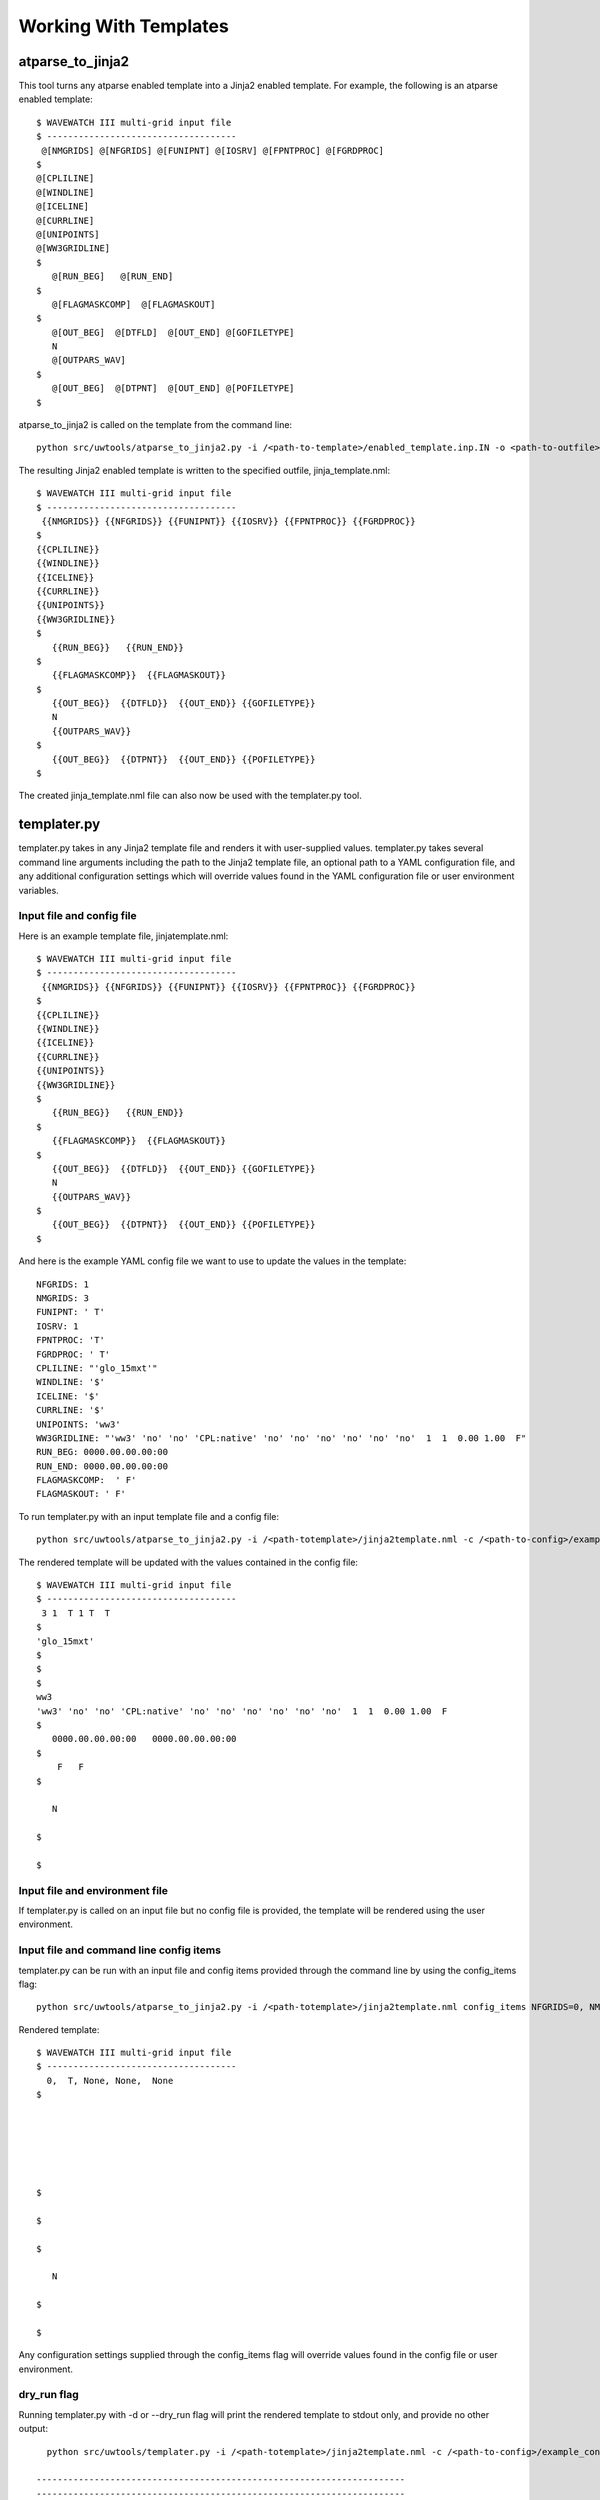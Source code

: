 .. _working_with_templates:

**************************
Working With Templates 
**************************

.. _atp_j2:
---------------------
atparse_to_jinja2
---------------------

This tool turns any atparse enabled template into a Jinja2 enabled template. For example, the following is an atparse enabled template::

  $ WAVEWATCH III multi-grid input file
  $ ------------------------------------
   @[NMGRIDS] @[NFGRIDS] @[FUNIPNT] @[IOSRV] @[FPNTPROC] @[FGRDPROC]
  $
  @[CPLILINE]
  @[WINDLINE]
  @[ICELINE]
  @[CURRLINE]
  @[UNIPOINTS]
  @[WW3GRIDLINE]
  $
     @[RUN_BEG]   @[RUN_END]
  $
     @[FLAGMASKCOMP]  @[FLAGMASKOUT]
  $
     @[OUT_BEG]  @[DTFLD]  @[OUT_END] @[GOFILETYPE]
     N
     @[OUTPARS_WAV]
  $
     @[OUT_BEG]  @[DTPNT]  @[OUT_END] @[POFILETYPE]
  $

atparse_to_jinja2 is called on the template from the command line::

  python src/uwtools/atparse_to_jinja2.py -i /<path-to-template>/enabled_template.inp.IN -o <path-to-outfile>/jinja_template.nml

The resulting Jinja2 enabled template is written to the specified outfile, jinja_template.nml::

  $ WAVEWATCH III multi-grid input file
  $ ------------------------------------
   {{NMGRIDS}} {{NFGRIDS}} {{FUNIPNT}} {{IOSRV}} {{FPNTPROC}} {{FGRDPROC}}
  $
  {{CPLILINE}}
  {{WINDLINE}}
  {{ICELINE}}
  {{CURRLINE}}
  {{UNIPOINTS}}
  {{WW3GRIDLINE}}
  $
     {{RUN_BEG}}   {{RUN_END}}
  $
     {{FLAGMASKCOMP}}  {{FLAGMASKOUT}}
  $
     {{OUT_BEG}}  {{DTFLD}}  {{OUT_END}} {{GOFILETYPE}}
     N
     {{OUTPARS_WAV}}
  $
     {{OUT_BEG}}  {{DTPNT}}  {{OUT_END}} {{POFILETYPE}}
  $
  
The created jinja_template.nml file can also now be used with the templater.py tool.

.. _templater.py:
----------------
templater.py
----------------

templater.py takes in any Jinja2 template file and renders it with user-supplied values. templater.py takes several command line arguments including the path to the Jinja2 template file, an optional 
path to a YAML configuration file, and any additional configuration settings which will override values found in the YAML 
configuration file or user environment variables.

.. _temp_inp_conf:
^^^^^^^^^^^^^^^^^^^^^^^^^^
Input file and config file
^^^^^^^^^^^^^^^^^^^^^^^^^^
Here is an example template file, jinjatemplate.nml::

  $ WAVEWATCH III multi-grid input file
  $ ------------------------------------
   {{NMGRIDS}} {{NFGRIDS}} {{FUNIPNT}} {{IOSRV}} {{FPNTPROC}} {{FGRDPROC}}
  $
  {{CPLILINE}}
  {{WINDLINE}}
  {{ICELINE}}
  {{CURRLINE}}
  {{UNIPOINTS}}
  {{WW3GRIDLINE}}
  $
     {{RUN_BEG}}   {{RUN_END}}
  $
     {{FLAGMASKCOMP}}  {{FLAGMASKOUT}}
  $
     {{OUT_BEG}}  {{DTFLD}}  {{OUT_END}} {{GOFILETYPE}}
     N
     {{OUTPARS_WAV}}
  $
     {{OUT_BEG}}  {{DTPNT}}  {{OUT_END}} {{POFILETYPE}}
  $

And here is the example YAML config file we want to use to update the values in the template::

  NFGRIDS: 1
  NMGRIDS: 3
  FUNIPNT: ' T'
  IOSRV: 1
  FPNTPROC: 'T'
  FGRDPROC: ' T'
  CPLILINE: "'glo_15mxt'"
  WINDLINE: '$'
  ICELINE: '$'
  CURRLINE: '$'
  UNIPOINTS: 'ww3'
  WW3GRIDLINE: "'ww3' 'no' 'no' 'CPL:native' 'no' 'no' 'no' 'no' 'no' 'no'  1  1  0.00 1.00  F"
  RUN_BEG: 0000.00.00.00:00
  RUN_END: 0000.00.00.00:00
  FLAGMASKCOMP:  ' F'
  FLAGMASKOUT: ' F'

To run templater.py with an input template file and a config file::

    python src/uwtools/atparse_to_jinja2.py -i /<path-totemplate>/jinja2template.nml -c /<path-to-config>/example_config.yaml -o <path-to-outfile>/rendered_template.nml

The rendered template will be updated with the values contained in the config file::

  $ WAVEWATCH III multi-grid input file
  $ ------------------------------------
   3 1  T 1 T  T
  $
  'glo_15mxt'
  $
  $
  $
  ww3
  'ww3' 'no' 'no' 'CPL:native' 'no' 'no' 'no' 'no' 'no' 'no'  1  1  0.00 1.00  F
  $
     0000.00.00.00:00   0000.00.00.00:00
  $
      F   F
  $

     N

  $

  $

.. _temp_inp_env:
^^^^^^^^^^^^^^^^^^^^^^^^^^^^^^^
Input file and environment file
^^^^^^^^^^^^^^^^^^^^^^^^^^^^^^^

If templater.py is called on an input file but no config file is provided, the template will be rendered using the user environment.

.. _temp_inp_cli:
^^^^^^^^^^^^^^^^^^^^^^^^^^^^^^^^^^^^^^^^
Input file and command line config items
^^^^^^^^^^^^^^^^^^^^^^^^^^^^^^^^^^^^^^^^

templater.py can be run with an input file and config items provided through the command line by using the config_items flag::

    python src/uwtools/atparse_to_jinja2.py -i /<path-totemplate>/jinja2template.nml config_items NFGRIDS=0, NMGRID=5, FUNIPNT=' T', IOSRV='None', FPNTPROC='None', FGRDPROC=' None'

Rendered template::

  $ WAVEWATCH III multi-grid input file
  $ ------------------------------------
    0,  T, None, None,  None
  $






  $

  $

  $

     N

  $

  $

Any configuration settings supplied through the config_items flag will override values found in the config file or user environment.

.. _temp_dryrun:
^^^^^^^^^^^^
dry_run flag
^^^^^^^^^^^^
Running templater.py with -d or --dry_run flag will print the rendered template to stdout only, and provide no other output::

    python src/uwtools/templater.py -i /<path-totemplate>/jinja2template.nml -c /<path-to-config>/example_config.yaml -d

  ----------------------------------------------------------------------
  ----------------------------------------------------------------------
          outfile: None
   input_template: /<path-totemplate>/jinja2template.nml
      config_file: /<path-to-config>/example_config.yaml
     config_items: []
          dry_run: True
    values_needed: False
          verbose: False
            quiet: False
  ----------------------------------------------------------------------
  ----------------------------------------------------------------------
  $ WAVEWATCH III multi-grid input file
  $ ------------------------------------
   3 1  T 1 T  T
  $
  'glo_15mxt'
  $
  $
  $
  ww3
  'ww3' 'no' 'no' 'CPL:native' 'no' 'no' 'no' 'no' 'no' 'no'  1  1  0.00 1.00  F
  $
     0000.00.00.00:00   0000.00.00.00:00
  $
      F   F
  $

     N
   

.. _temp_val_needed:
^^^^^^^^^^^^^^^^^^
Values Needed Flag
^^^^^^^^^^^^^^^^^^
If provided, the --values_needed flag will print a list of required configuration settings for the input template to the stdout::
    
  workflow-tools % python src/uwtools/templater.py -i /<path-totemplate>/jinja2template.nml --values_needed
  Running script templater.py with args:
  ----------------------------------------------------------------------
  ----------------------------------------------------------------------
          outfile: None
   input_template: /<path-totemplate>/jinja2template.nml
      config_file: None
     config_items: []
          dry_run: False
    values_needed: True
          verbose: False
            quiet: False
  ----------------------------------------------------------------------
  ----------------------------------------------------------------------
  Values needed for this template are:
  CPLILINE
  CURRLINE
  DTFLD
  DTPNT
  FGRDPROC
  FLAGMASKCOMP
  FLAGMASKOUT
  FPNTPROC
  FUNIPNT
  GOFILETYPE
  ICELINE
  IOSRV
  NFGRIDS
  NMGRIDS
  OUTPARS_WAV
  OUT_BEG
  OUT_END
  POFILETYPE
  RUN_BEG
  RUN_END
  UNIPOINTS
  WINDLINE
  WW3GRIDLINE
